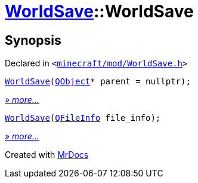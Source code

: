 [#WorldSave-2constructor]
= xref:WorldSave.adoc[WorldSave]::WorldSave
:relfileprefix: ../
:mrdocs:


== Synopsis

Declared in `&lt;https://github.com/PrismLauncher/PrismLauncher/blob/develop/minecraft/mod/WorldSave.h#L37[minecraft&sol;mod&sol;WorldSave&period;h]&gt;`

[source,cpp,subs="verbatim,replacements,macros,-callouts"]
----
xref:WorldSave/2constructor-00.adoc[WorldSave](xref:QObject.adoc[QObject]* parent = nullptr);
----

[.small]#xref:WorldSave/2constructor-00.adoc[_» more..._]#

[source,cpp,subs="verbatim,replacements,macros,-callouts"]
----
xref:WorldSave/2constructor-05.adoc[WorldSave](xref:QFileInfo.adoc[QFileInfo] file&lowbar;info);
----

[.small]#xref:WorldSave/2constructor-05.adoc[_» more..._]#



[.small]#Created with https://www.mrdocs.com[MrDocs]#
